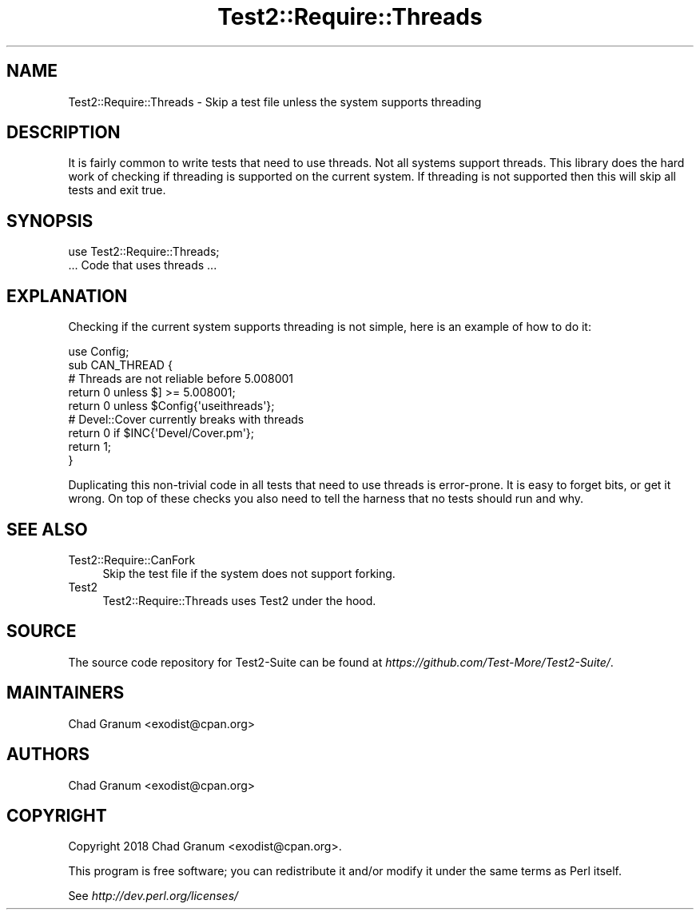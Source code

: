 .\" Automatically generated by Pod::Man 4.09 (Pod::Simple 3.35)
.\"
.\" Standard preamble:
.\" ========================================================================
.de Sp \" Vertical space (when we can't use .PP)
.if t .sp .5v
.if n .sp
..
.de Vb \" Begin verbatim text
.ft CW
.nf
.ne \\$1
..
.de Ve \" End verbatim text
.ft R
.fi
..
.\" Set up some character translations and predefined strings.  \*(-- will
.\" give an unbreakable dash, \*(PI will give pi, \*(L" will give a left
.\" double quote, and \*(R" will give a right double quote.  \*(C+ will
.\" give a nicer C++.  Capital omega is used to do unbreakable dashes and
.\" therefore won't be available.  \*(C` and \*(C' expand to `' in nroff,
.\" nothing in troff, for use with C<>.
.tr \(*W-
.ds C+ C\v'-.1v'\h'-1p'\s-2+\h'-1p'+\s0\v'.1v'\h'-1p'
.ie n \{\
.    ds -- \(*W-
.    ds PI pi
.    if (\n(.H=4u)&(1m=24u) .ds -- \(*W\h'-12u'\(*W\h'-12u'-\" diablo 10 pitch
.    if (\n(.H=4u)&(1m=20u) .ds -- \(*W\h'-12u'\(*W\h'-8u'-\"  diablo 12 pitch
.    ds L" ""
.    ds R" ""
.    ds C` ""
.    ds C' ""
'br\}
.el\{\
.    ds -- \|\(em\|
.    ds PI \(*p
.    ds L" ``
.    ds R" ''
.    ds C`
.    ds C'
'br\}
.\"
.\" Escape single quotes in literal strings from groff's Unicode transform.
.ie \n(.g .ds Aq \(aq
.el       .ds Aq '
.\"
.\" If the F register is >0, we'll generate index entries on stderr for
.\" titles (.TH), headers (.SH), subsections (.SS), items (.Ip), and index
.\" entries marked with X<> in POD.  Of course, you'll have to process the
.\" output yourself in some meaningful fashion.
.\"
.\" Avoid warning from groff about undefined register 'F'.
.de IX
..
.if !\nF .nr F 0
.if \nF>0 \{\
.    de IX
.    tm Index:\\$1\t\\n%\t"\\$2"
..
.    if !\nF==2 \{\
.        nr % 0
.        nr F 2
.    \}
.\}
.\" ========================================================================
.\"
.IX Title "Test2::Require::Threads 3"
.TH Test2::Require::Threads 3 "2020-12-16" "perl v5.26.2" "User Contributed Perl Documentation"
.\" For nroff, turn off justification.  Always turn off hyphenation; it makes
.\" way too many mistakes in technical documents.
.if n .ad l
.nh
.SH "NAME"
Test2::Require::Threads \- Skip a test file unless the system supports threading
.SH "DESCRIPTION"
.IX Header "DESCRIPTION"
It is fairly common to write tests that need to use threads. Not all systems
support threads. This library does the hard work of checking if threading is
supported on the current system. If threading is not supported then this will
skip all tests and exit true.
.SH "SYNOPSIS"
.IX Header "SYNOPSIS"
.Vb 1
\&    use Test2::Require::Threads;
\&
\&    ... Code that uses threads ...
.Ve
.SH "EXPLANATION"
.IX Header "EXPLANATION"
Checking if the current system supports threading is not simple, here is an
example of how to do it:
.PP
.Vb 1
\&    use Config;
\&
\&    sub CAN_THREAD {
\&        # Threads are not reliable before 5.008001
\&        return 0 unless $] >= 5.008001;
\&        return 0 unless $Config{\*(Aquseithreads\*(Aq};
\&
\&        # Devel::Cover currently breaks with threads
\&        return 0 if $INC{\*(AqDevel/Cover.pm\*(Aq};
\&        return 1;
\&    }
.Ve
.PP
Duplicating this non-trivial code in all tests that need to use threads is
error-prone. It is easy to forget bits, or get it wrong. On top of these checks you
also need to tell the harness that no tests should run and why.
.SH "SEE ALSO"
.IX Header "SEE ALSO"
.IP "Test2::Require::CanFork" 4
.IX Item "Test2::Require::CanFork"
Skip the test file if the system does not support forking.
.IP "Test2" 4
.IX Item "Test2"
Test2::Require::Threads uses Test2 under the hood.
.SH "SOURCE"
.IX Header "SOURCE"
The source code repository for Test2\-Suite can be found at
\&\fIhttps://github.com/Test\-More/Test2\-Suite/\fR.
.SH "MAINTAINERS"
.IX Header "MAINTAINERS"
.IP "Chad Granum <exodist@cpan.org>" 4
.IX Item "Chad Granum <exodist@cpan.org>"
.SH "AUTHORS"
.IX Header "AUTHORS"
.PD 0
.IP "Chad Granum <exodist@cpan.org>" 4
.IX Item "Chad Granum <exodist@cpan.org>"
.PD
.SH "COPYRIGHT"
.IX Header "COPYRIGHT"
Copyright 2018 Chad Granum <exodist@cpan.org>.
.PP
This program is free software; you can redistribute it and/or
modify it under the same terms as Perl itself.
.PP
See \fIhttp://dev.perl.org/licenses/\fR
